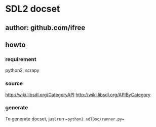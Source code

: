* SDL2 docset

** author: github.com/ifree

** howto

*** requirement
    python2, scrapy
*** source 
    http://wiki.libsdl.org/CategoryAPI
    http://wiki.libsdl.org/APIByCategory
*** generate
    To generate docset, just run ==python2 sdlDoc/runner.py==

